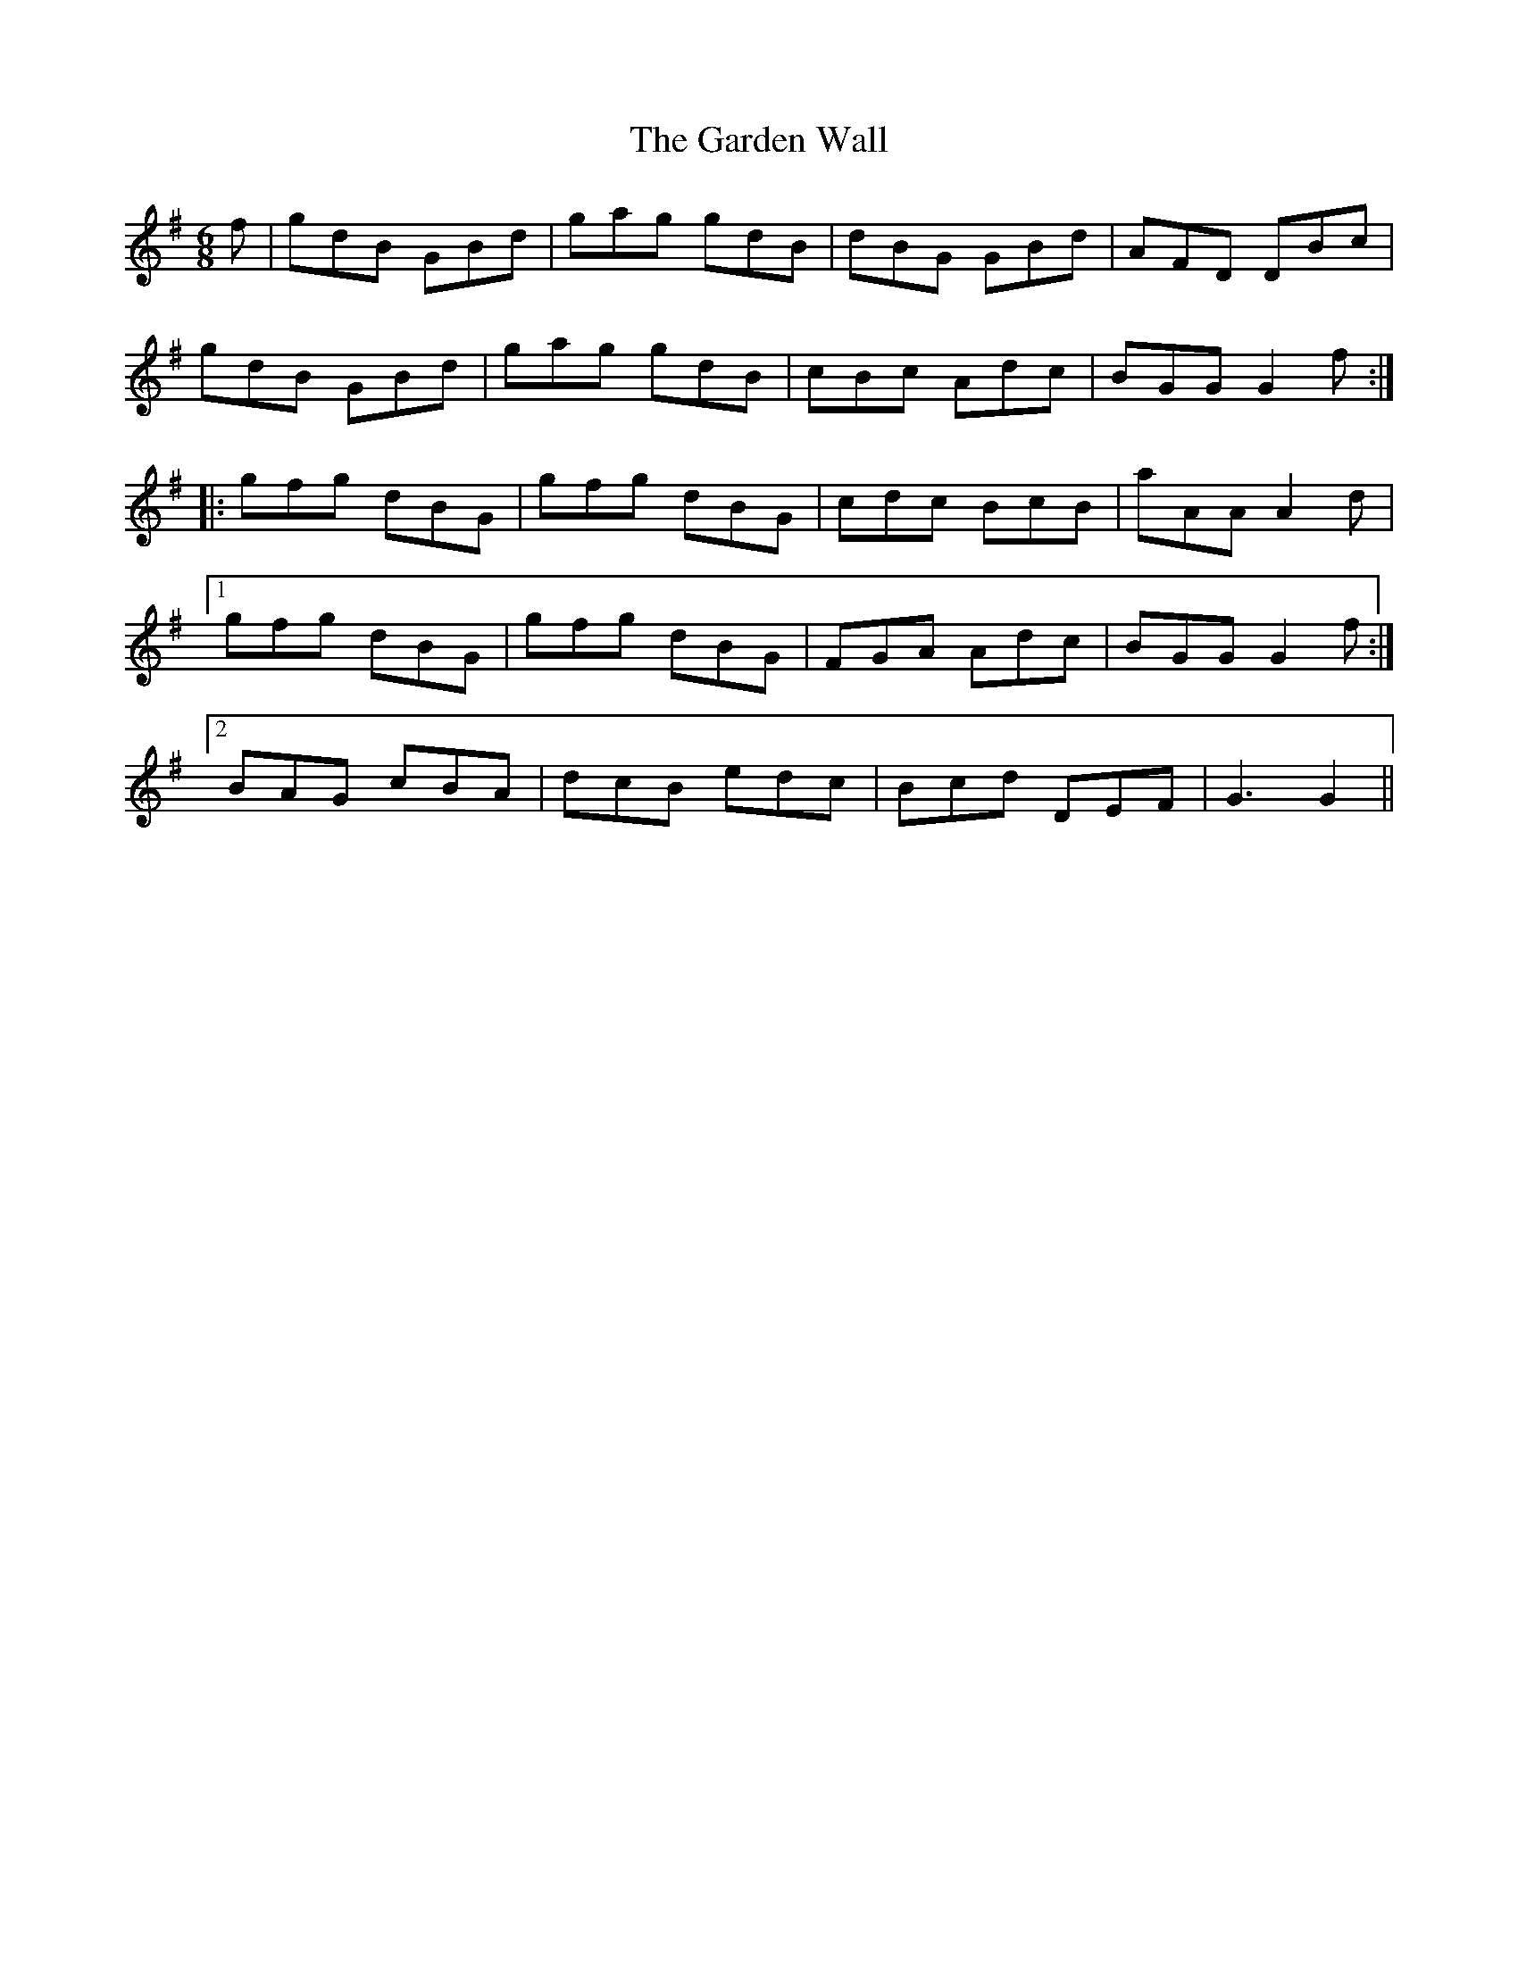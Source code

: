 X: 14825
T: Garden Wall, The
R: jig
M: 6/8
K: Gmajor
f|gdB GBd|gag gdB|dBG GBd|AFD DBc|
gdB GBd|gag gdB|cBc Adc|BGG G2f:|
|:gfg dBG|gfg dBG|cdc BcB|aAAA2d|
[1 gfg dBG|gfg dBG|FGA Adc|BGGG2f:|
[2 BAG cBA|dcB edc|Bcd DEF|G3G2||

